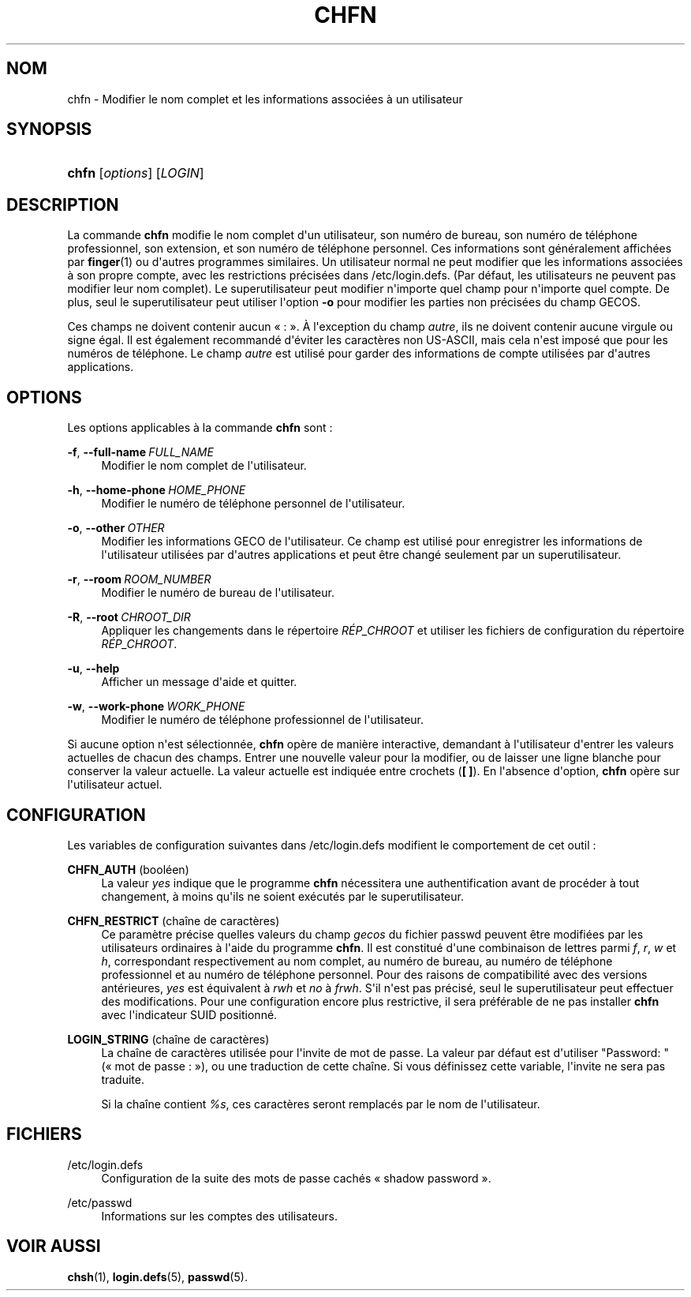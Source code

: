 '\" t
.\"     Title: chfn
.\"    Author: Julianne Frances Haugh
.\" Generator: DocBook XSL Stylesheets v1.78.1 <http://docbook.sf.net/>
.\"      Date: 09/05/2014
.\"    Manual: Commandes utilisateur
.\"    Source: shadow-utils 4.2
.\"  Language: French
.\"
.TH "CHFN" "1" "09/05/2014" "shadow\-utils 4\&.2" "Commandes utilisateur"
.\" -----------------------------------------------------------------
.\" * Define some portability stuff
.\" -----------------------------------------------------------------
.\" ~~~~~~~~~~~~~~~~~~~~~~~~~~~~~~~~~~~~~~~~~~~~~~~~~~~~~~~~~~~~~~~~~
.\" http://bugs.debian.org/507673
.\" http://lists.gnu.org/archive/html/groff/2009-02/msg00013.html
.\" ~~~~~~~~~~~~~~~~~~~~~~~~~~~~~~~~~~~~~~~~~~~~~~~~~~~~~~~~~~~~~~~~~
.ie \n(.g .ds Aq \(aq
.el       .ds Aq '
.\" -----------------------------------------------------------------
.\" * set default formatting
.\" -----------------------------------------------------------------
.\" disable hyphenation
.nh
.\" disable justification (adjust text to left margin only)
.ad l
.\" -----------------------------------------------------------------
.\" * MAIN CONTENT STARTS HERE *
.\" -----------------------------------------------------------------
.SH "NOM"
chfn \- Modifier le nom complet et les informations associ\('ees \(`a un utilisateur
.SH "SYNOPSIS"
.HP \w'\fBchfn\fR\ 'u
\fBchfn\fR [\fIoptions\fR] [\fILOGIN\fR]
.SH "DESCRIPTION"
.PP
La commande
\fBchfn\fR
modifie le nom complet d\*(Aqun utilisateur, son num\('ero de bureau, son num\('ero de t\('el\('ephone professionnel, son extension, et son num\('ero de t\('el\('ephone personnel\&. Ces informations sont g\('en\('eralement affich\('ees par
\fBfinger\fR(1)
ou d\*(Aqautres programmes similaires\&. Un utilisateur normal ne peut modifier que les informations associ\('ees \(`a son propre compte, avec les restrictions pr\('ecis\('ees dans
/etc/login\&.defs\&. (Par d\('efaut, les utilisateurs ne peuvent pas modifier leur nom complet)\&. Le superutilisateur peut modifier n\*(Aqimporte quel champ pour n\*(Aqimporte quel compte\&. De plus, seul le superutilisateur peut utiliser l\*(Aqoption
\fB\-o\fR
pour modifier les parties non pr\('ecis\('ees du champ GECOS\&.
.PP
Ces champs ne doivent contenir aucun \(Fo\ \&:\ \&\(Fc\&. \(`A l\*(Aqexception du champ
\fIautre\fR, ils ne doivent contenir aucune virgule ou signe \('egal\&. Il est \('egalement recommand\('e d\*(Aq\('eviter les caract\(`eres non US\-ASCII, mais cela n\*(Aqest impos\('e que pour les num\('eros de t\('el\('ephone\&. Le champ
\fIautre\fR
est utilis\('e pour garder des informations de compte utilis\('ees par d\*(Aqautres applications\&.
.SH "OPTIONS"
.PP
Les options applicables \(`a la commande
\fBchfn\fR
sont\ \&:
.PP
\fB\-f\fR, \fB\-\-full\-name\fR\ \&\fIFULL_NAME\fR
.RS 4
Modifier le nom complet de l\*(Aqutilisateur\&.
.RE
.PP
\fB\-h\fR, \fB\-\-home\-phone\fR\ \&\fIHOME_PHONE\fR
.RS 4
Modifier le num\('ero de t\('el\('ephone personnel de l\*(Aqutilisateur\&.
.RE
.PP
\fB\-o\fR, \fB\-\-other\fR\ \&\fIOTHER\fR
.RS 4
Modifier les informations GECO de l\*(Aqutilisateur\&. Ce champ est utilis\('e pour enregistrer les informations de l\*(Aqutilisateur utilis\('ees par d\*(Aqautres applications et peut \(^etre chang\('e seulement par un superutilisateur\&.
.RE
.PP
\fB\-r\fR, \fB\-\-room\fR\ \&\fIROOM_NUMBER\fR
.RS 4
Modifier le num\('ero de bureau de l\*(Aqutilisateur\&.
.RE
.PP
\fB\-R\fR, \fB\-\-root\fR\ \&\fICHROOT_DIR\fR
.RS 4
Appliquer les changements dans le r\('epertoire
\fIR\('EP_CHROOT\fR
et utiliser les fichiers de configuration du r\('epertoire
\fIR\('EP_CHROOT\fR\&.
.RE
.PP
\fB\-u\fR, \fB\-\-help\fR
.RS 4
Afficher un message d\*(Aqaide et quitter\&.
.RE
.PP
\fB\-w\fR, \fB\-\-work\-phone\fR\ \&\fIWORK_PHONE\fR
.RS 4
Modifier le num\('ero de t\('el\('ephone professionnel de l\*(Aqutilisateur\&.
.RE
.PP
Si aucune option n\*(Aqest s\('electionn\('ee,
\fBchfn\fR
op\(`ere de mani\(`ere interactive, demandant \(`a l\*(Aqutilisateur d\*(Aqentrer les valeurs actuelles de chacun des champs\&. Entrer une nouvelle valeur pour la modifier, ou de laisser une ligne blanche pour conserver la valeur actuelle\&. La valeur actuelle est indiqu\('ee entre crochets (\fB[ ]\fR)\&. En l\*(Aqabsence d\*(Aqoption,
\fBchfn\fR
op\(`ere sur l\*(Aqutilisateur actuel\&.
.SH "CONFIGURATION"
.PP
Les variables de configuration suivantes dans
/etc/login\&.defs
modifient le comportement de cet outil\ \&:
.PP
\fBCHFN_AUTH\fR (bool\('een)
.RS 4
La valeur
\fIyes\fR
indique que le programme
\fBchfn\fR
n\('ecessitera une authentification avant de proc\('eder \(`a tout changement, \(`a moins qu\*(Aqils ne soient ex\('ecut\('es par le superutilisateur\&.
.RE
.PP
\fBCHFN_RESTRICT\fR (cha\(^ine de caract\(`eres)
.RS 4
Ce param\(`etre pr\('ecise quelles valeurs du champ
\fIgecos\fR
du fichier
passwd
peuvent \(^etre modifi\('ees par les utilisateurs ordinaires \(`a l\*(Aqaide du programme
\fBchfn\fR\&. Il est constitu\('e d\*(Aqune combinaison de lettres parmi
\fIf\fR,
\fIr\fR,
\fIw\fR
et
\fIh\fR, correspondant respectivement au nom complet, au num\('ero de bureau, au num\('ero de t\('el\('ephone professionnel et au num\('ero de t\('el\('ephone personnel\&. Pour des raisons de compatibilit\('e avec des versions ant\('erieures,
\fIyes\fR
est \('equivalent \(`a
\fIrwh\fR
et
\fIno\fR
\(`a
\fIfrwh\fR\&. S\*(Aqil n\*(Aqest pas pr\('ecis\('e, seul le superutilisateur peut effectuer des modifications\&. Pour une configuration encore plus restrictive, il sera pr\('ef\('erable de ne pas installer
\fBchfn\fR
avec l\*(Aqindicateur SUID positionn\('e\&.
.RE
.PP
\fBLOGIN_STRING\fR (cha\(^ine de caract\(`eres)
.RS 4
La cha\(^ine de caract\(`eres utilis\('ee pour l\*(Aqinvite de mot de passe\&. La valeur par d\('efaut est d\*(Aqutiliser "Password: " (\(Fo\ \&mot de passe\ \&:\ \&\(Fc), ou une traduction de cette cha\(^ine\&. Si vous d\('efinissez cette variable, l\*(Aqinvite ne sera pas traduite\&.
.sp
Si la cha\(^ine contient
\fI%s\fR, ces caract\(`eres seront remplac\('es par le nom de l\*(Aqutilisateur\&.
.RE
.SH "FICHIERS"
.PP
/etc/login\&.defs
.RS 4
Configuration de la suite des mots de passe cach\('es \(Fo\ \&shadow password\ \&\(Fc\&.
.RE
.PP
/etc/passwd
.RS 4
Informations sur les comptes des utilisateurs\&.
.RE
.SH "VOIR AUSSI"
.PP
\fBchsh\fR(1),
\fBlogin.defs\fR(5),
\fBpasswd\fR(5)\&.
